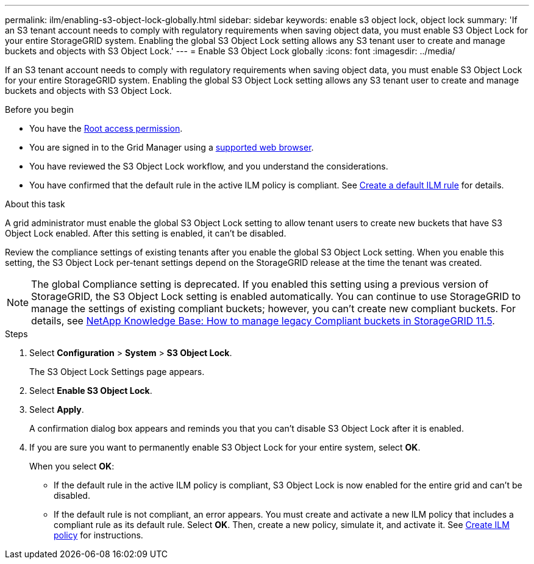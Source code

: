 ---
permalink: ilm/enabling-s3-object-lock-globally.html
sidebar: sidebar
keywords: enable s3 object lock, object lock
summary: 'If an S3 tenant account needs to comply with regulatory requirements when saving object data, you must enable S3 Object Lock for your entire StorageGRID system. Enabling the global S3 Object Lock setting allows any S3 tenant user to create and manage buckets and objects with S3 Object Lock.'
---
= Enable S3 Object Lock globally
:icons: font
:imagesdir: ../media/

[.lead]
If an S3 tenant account needs to comply with regulatory requirements when saving object data, you must enable S3 Object Lock for your entire StorageGRID system. Enabling the global S3 Object Lock setting allows any S3 tenant user to create and manage buckets and objects with S3 Object Lock.

.Before you begin
* You have the link:../admin/admin-group-permissions.html[Root access permission].
* You are signed in to the Grid Manager using a link:../admin/web-browser-requirements.html[supported web browser].
* You have reviewed the S3 Object Lock workflow, and you understand the considerations.
* You have confirmed that the default rule in the active ILM policy is compliant. See link:creating-default-ilm-rule.html[Create a default ILM rule] for details.


.About this task

A grid administrator must enable the global S3 Object Lock setting to allow tenant users to create new buckets that have S3 Object Lock enabled. After this setting is enabled, it can't be disabled.

Review the compliance settings of existing tenants after you enable the global S3 Object Lock setting. When you enable this setting, the S3 Object Lock per-tenant settings depend on the StorageGRID release at the time the tenant was created.

NOTE: The global Compliance setting is deprecated. If you enabled this setting using a previous version of StorageGRID, the S3 Object Lock setting is enabled automatically. You can continue to use StorageGRID to manage the settings of existing compliant buckets; however, you can't create new compliant buckets. For details, see https://kb.netapp.com/Advice_and_Troubleshooting/Hybrid_Cloud_Infrastructure/StorageGRID/How_to_manage_legacy_Compliant_buckets_in_StorageGRID_11.5[NetApp Knowledge Base: How to manage legacy Compliant buckets in StorageGRID 11.5^].

.Steps

. Select *Configuration* > *System* > *S3 Object Lock*.
+
The S3 Object Lock Settings page appears. 

. Select *Enable S3 Object Lock*.
. Select *Apply*.
+
A confirmation dialog box appears and reminds you that you can't disable S3 Object Lock after it is enabled.

. If you are sure you want to permanently enable S3 Object Lock for your entire system, select *OK*.
+
When you select *OK*:

 ** If the default rule in the active ILM policy is compliant, S3 Object Lock is now enabled for the entire grid and can't be disabled.
 ** If the default rule is not compliant, an error appears. You must create and activate a new ILM policy that includes a compliant rule as its default rule. Select *OK*. Then, create a new policy, simulate it, and activate it. See link:creating-ilm-policy.html[Create ILM policy] for instructions.

// 2024 JUN 19, SGWS-30061